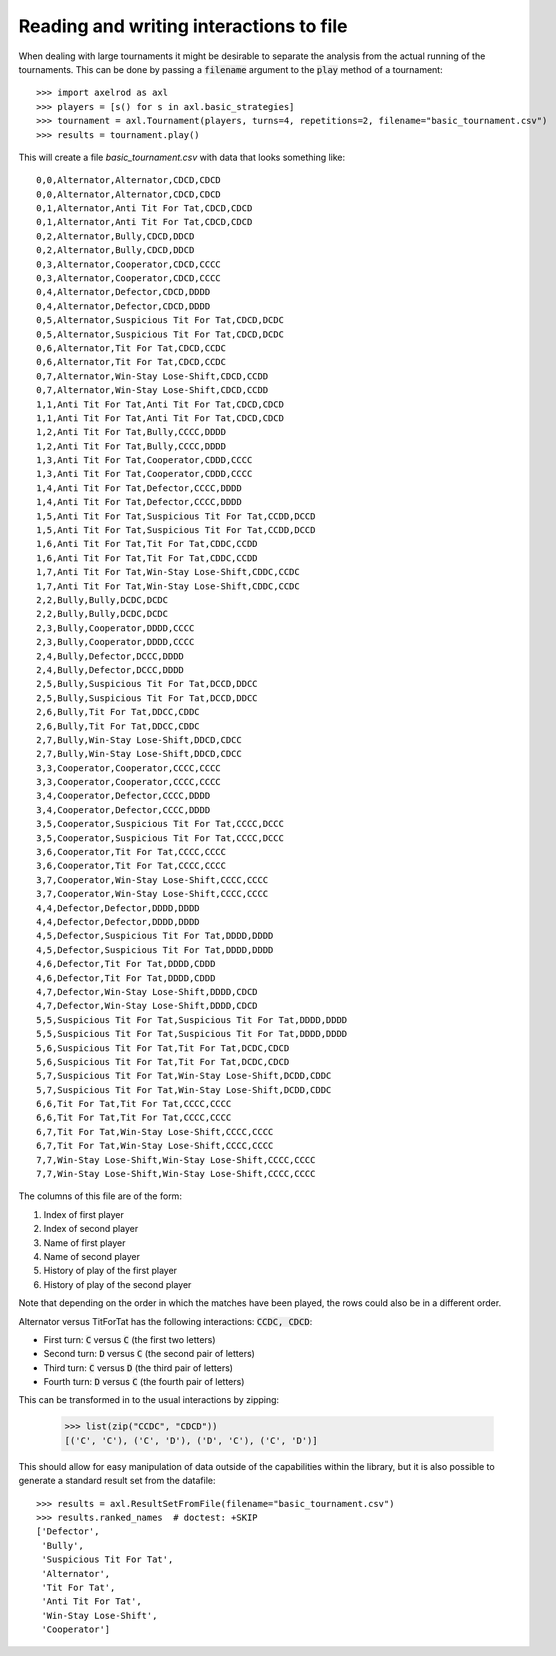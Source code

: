 Reading and writing interactions to file
========================================

When dealing with large tournaments it might be desirable to separate the
analysis from the actual running of the tournaments. This can be done by passing
a :code:`filename` argument to the :code:`play` method of a tournament::

    >>> import axelrod as axl
    >>> players = [s() for s in axl.basic_strategies]
    >>> tournament = axl.Tournament(players, turns=4, repetitions=2, filename="basic_tournament.csv")
    >>> results = tournament.play()

This will create a file `basic_tournament.csv` with data that looks something
like::

    0,0,Alternator,Alternator,CDCD,CDCD
    0,0,Alternator,Alternator,CDCD,CDCD
    0,1,Alternator,Anti Tit For Tat,CDCD,CDCD
    0,1,Alternator,Anti Tit For Tat,CDCD,CDCD
    0,2,Alternator,Bully,CDCD,DDCD
    0,2,Alternator,Bully,CDCD,DDCD
    0,3,Alternator,Cooperator,CDCD,CCCC
    0,3,Alternator,Cooperator,CDCD,CCCC
    0,4,Alternator,Defector,CDCD,DDDD
    0,4,Alternator,Defector,CDCD,DDDD
    0,5,Alternator,Suspicious Tit For Tat,CDCD,DCDC
    0,5,Alternator,Suspicious Tit For Tat,CDCD,DCDC
    0,6,Alternator,Tit For Tat,CDCD,CCDC
    0,6,Alternator,Tit For Tat,CDCD,CCDC
    0,7,Alternator,Win-Stay Lose-Shift,CDCD,CCDD
    0,7,Alternator,Win-Stay Lose-Shift,CDCD,CCDD
    1,1,Anti Tit For Tat,Anti Tit For Tat,CDCD,CDCD
    1,1,Anti Tit For Tat,Anti Tit For Tat,CDCD,CDCD
    1,2,Anti Tit For Tat,Bully,CCCC,DDDD
    1,2,Anti Tit For Tat,Bully,CCCC,DDDD
    1,3,Anti Tit For Tat,Cooperator,CDDD,CCCC
    1,3,Anti Tit For Tat,Cooperator,CDDD,CCCC
    1,4,Anti Tit For Tat,Defector,CCCC,DDDD
    1,4,Anti Tit For Tat,Defector,CCCC,DDDD
    1,5,Anti Tit For Tat,Suspicious Tit For Tat,CCDD,DCCD
    1,5,Anti Tit For Tat,Suspicious Tit For Tat,CCDD,DCCD
    1,6,Anti Tit For Tat,Tit For Tat,CDDC,CCDD
    1,6,Anti Tit For Tat,Tit For Tat,CDDC,CCDD
    1,7,Anti Tit For Tat,Win-Stay Lose-Shift,CDDC,CCDC
    1,7,Anti Tit For Tat,Win-Stay Lose-Shift,CDDC,CCDC
    2,2,Bully,Bully,DCDC,DCDC
    2,2,Bully,Bully,DCDC,DCDC
    2,3,Bully,Cooperator,DDDD,CCCC
    2,3,Bully,Cooperator,DDDD,CCCC
    2,4,Bully,Defector,DCCC,DDDD
    2,4,Bully,Defector,DCCC,DDDD
    2,5,Bully,Suspicious Tit For Tat,DCCD,DDCC
    2,5,Bully,Suspicious Tit For Tat,DCCD,DDCC
    2,6,Bully,Tit For Tat,DDCC,CDDC
    2,6,Bully,Tit For Tat,DDCC,CDDC
    2,7,Bully,Win-Stay Lose-Shift,DDCD,CDCC
    2,7,Bully,Win-Stay Lose-Shift,DDCD,CDCC
    3,3,Cooperator,Cooperator,CCCC,CCCC
    3,3,Cooperator,Cooperator,CCCC,CCCC
    3,4,Cooperator,Defector,CCCC,DDDD
    3,4,Cooperator,Defector,CCCC,DDDD
    3,5,Cooperator,Suspicious Tit For Tat,CCCC,DCCC
    3,5,Cooperator,Suspicious Tit For Tat,CCCC,DCCC
    3,6,Cooperator,Tit For Tat,CCCC,CCCC
    3,6,Cooperator,Tit For Tat,CCCC,CCCC
    3,7,Cooperator,Win-Stay Lose-Shift,CCCC,CCCC
    3,7,Cooperator,Win-Stay Lose-Shift,CCCC,CCCC
    4,4,Defector,Defector,DDDD,DDDD
    4,4,Defector,Defector,DDDD,DDDD
    4,5,Defector,Suspicious Tit For Tat,DDDD,DDDD
    4,5,Defector,Suspicious Tit For Tat,DDDD,DDDD
    4,6,Defector,Tit For Tat,DDDD,CDDD
    4,6,Defector,Tit For Tat,DDDD,CDDD
    4,7,Defector,Win-Stay Lose-Shift,DDDD,CDCD
    4,7,Defector,Win-Stay Lose-Shift,DDDD,CDCD
    5,5,Suspicious Tit For Tat,Suspicious Tit For Tat,DDDD,DDDD
    5,5,Suspicious Tit For Tat,Suspicious Tit For Tat,DDDD,DDDD
    5,6,Suspicious Tit For Tat,Tit For Tat,DCDC,CDCD
    5,6,Suspicious Tit For Tat,Tit For Tat,DCDC,CDCD
    5,7,Suspicious Tit For Tat,Win-Stay Lose-Shift,DCDD,CDDC
    5,7,Suspicious Tit For Tat,Win-Stay Lose-Shift,DCDD,CDDC
    6,6,Tit For Tat,Tit For Tat,CCCC,CCCC
    6,6,Tit For Tat,Tit For Tat,CCCC,CCCC
    6,7,Tit For Tat,Win-Stay Lose-Shift,CCCC,CCCC
    6,7,Tit For Tat,Win-Stay Lose-Shift,CCCC,CCCC
    7,7,Win-Stay Lose-Shift,Win-Stay Lose-Shift,CCCC,CCCC
    7,7,Win-Stay Lose-Shift,Win-Stay Lose-Shift,CCCC,CCCC

The columns of this file are of the form:

1. Index of first player
2. Index of second player
3. Name of first player
4. Name of second player
5. History of play of the first player
6. History of play of the second player

Note that depending on the order in which the matches have been played, the rows
could also be in a different order.

Alternator versus TitForTat has the following interactions: :code:`CCDC, CDCD`:

- First turn: :code:`C` versus :code:`C` (the first two letters)
- Second turn: :code:`D` versus :code:`C` (the second pair of letters)
- Third turn: :code:`C` versus :code:`D` (the third pair of letters)
- Fourth turn: :code:`D` versus :code:`C` (the fourth pair of letters)

This can be transformed in to the usual interactions by zipping:

    >>> list(zip("CCDC", "CDCD"))
    [('C', 'C'), ('C', 'D'), ('D', 'C'), ('C', 'D')]

This should allow for easy manipulation of data outside of the capabilities
within the library, but it is also possible to generate a standard result set
from the datafile::

    >>> results = axl.ResultSetFromFile(filename="basic_tournament.csv")
    >>> results.ranked_names  # doctest: +SKIP
    ['Defector',
     'Bully',
     'Suspicious Tit For Tat',
     'Alternator',
     'Tit For Tat',
     'Anti Tit For Tat',
     'Win-Stay Lose-Shift',
     'Cooperator']
